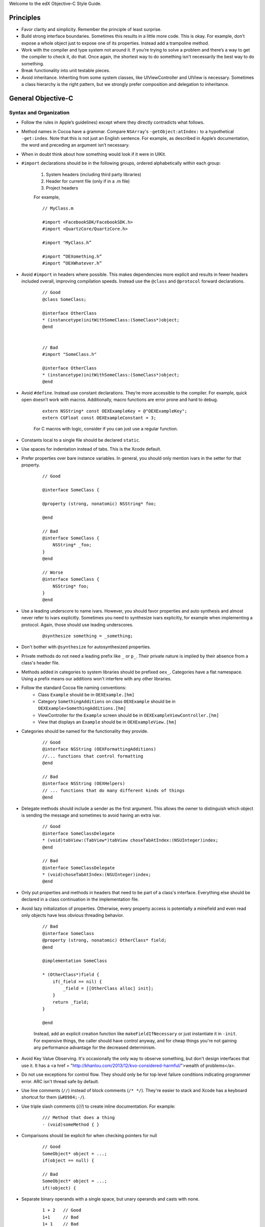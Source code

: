.. highlight::objc

Welcome to the edX Objective-C Style Guide.

Principles
==========

*  Favor clarity and simplicity. Remember the principle of least
   surprise.

*  Build strong interface boundaries. Sometimes this results in a little
   more code. This is okay. For example, don't expose a whole object
   just to expose one of its properties. Instead add a trampoline
   method.

*  Work with the compiler and type system not around it. If you’re trying to
   solve a problem and there’s a way to get the compiler to check it, do that.
   Once again, the shortest way to do something isn't necessarily the best way
   to do something.

*  Break functionality into unit testable pieces.

*  Avoid inheritance. Inheriting from some system classes, like
   UIViewController and UIView is necessary. Sometimes a class hierarchy
   is the right pattern, but we strongly prefer composition and
   delegation to inheritance.

General Objective-C
===================

Syntax and Organization
-----------------------

* Follow the rules in Apple’s guidelines) except where they directly
  contradicts what follows.

* Method names in Cocoa have a grammar. Compare ``NSArray``'s
  ``-getObject:atIndex:`` to a hypothetical ``-get:index``. Note that this is
  not just an English sentence. For example, as described in Apple’s
  documentation, the word ``and`` preceding an argument isn’t necessary.

* When in doubt think about how something would look if it were in UIKit.

* ``#import`` declarations should be in the following groups, ordered
  alphabetically within each group:

    #. System headers (including third party libraries)
    #. Header for current file (only if in a .m file)
    #. Project headers

    For example, 

    ::

        // MyClass.m

        #import <FacebookSDK/FacebookSDK.h>
        #import <QuartzCore/QuartzCore.h>

        #import "MyClass.h”

        #import “OEXomething.h”
        #import “OEXWhatever.h”

        
* Avoid ``#import`` in headers where possible. This makes dependencies more
  explicit and results in fewer headers included overall, improving compilation
  speeds. Instead use the ``@class`` and ``@protocol`` forward declarations.
    
    
    ::

        // Good
        @class SomeClass;
        
        @interface OtherClass
        * (instancetype)initWithSomeClass:(SomeClass*)object;
        @end
        
        
        // Bad
        #import "SomeClass.h"
        
        @interface OtherClass
        * (instancetype)initWithSomeClass:(SomeClass*)object;
        @end

* Avoid ``#define``. Instead use constant declarations. They’re more accessible
  to the compiler. For example, quick open doesn’t work with macros.
  Additionally, macro functions are error prone and hard to debug.
    
    ::

        extern NSString* const OEXExampleKey = @"OEXExampleKey";
        extern CGFloat const OEXExampleConstant = 3;

    For C macros with logic, consider if you can just use a regular function.

* Constants local to a single file should be declared ``static``.

* Use spaces for indentation instead of tabs. This is the Xcode default.

* Prefer properties over bare instance variables. In general, you should only
  mention ivars in the setter for that property.

    ::

        // Good

        @interface SomeClass {
        
        @property (strong, nonatomic) NSString* foo;
        
        @end
        
        // Bad
        @interface SomeClass {
            NSString* _foo;
        }
        @end
        
        // Worse
        @interface SomeClass {
            NSString* foo;
        }
        @end



* Use a leading underscore to name ivars. However, you should favor properties
  and auto synthesis and almost never refer to ivars explicitly. Sometimes you
  need to synthesize ivars explicitly, for example when implementing a
  protocol. Again, those should use leading underscores.

    ::

        @synthesize something = _something;

* Don't bother with ``@synthesize`` for autosynthesized properties.

* Private methods do not need a leading prefix like ``_`` or ``p_``. Their
  private nature is implied by their absence from a class's header file.

* Methods added in categories to system libraries should be prefixed ``oex_``.
  Categories have a flat namespace. Using a prefix means our additions won't
  interfere with any other libraries.

* Follow the standard Cocoa file naming conventions:
   *  Class ``Example`` should be in ``OEXExample.[hm]``
   *  Category ``SomethingAdditions`` on class ``OEXExample``  should be in 
      ``OEXExample+SomethingAdditions.[hm]``
   *  ViewController for the ``Example`` screen should be in ``OEXExampleViewController.[hm]``
   *  View that displays an ``Example`` should be in ``OEXExampleView.[hm]``

*  Categories should be named for the functionality they provide.
    ::
    
        // Good
        @interface NSString (OEXFormattingAdditions)
        //... functions that control formatting
        @end

        // Bad
        @interface NSString (OEXHelpers)
        // ... functions that do many different kinds of things
        @end


* Delegate methods should include a sender as the first argument. This allows
  the owner to distinguish which object is sending the message and sometimes to
  avoid having an extra ivar.

    ::

        // Good
        @interface SomeClassDelegate
        * (void)tabView:(TabView*)tabView choseTabAtIndex:(NSUInteger)index;
        @end
        
        // Bad
        @interface SomeClassDelegate
        * (void)choseTabAtIndex:(NSUInteger)index;
        @end

* Only put properties and methods in headers that need to be part of a class's
  interface. Everything else should be declared in a class continuation in the
  implementation file.

* Avoid lazy initialization of properties. Otherwise, every property access
  is potentially a minefield and even read only objects have less obvious
  threading behavior.

    ::

        // Bad
        @interface SomeClass
        @property (strong, nonatomic) OtherClass* field;
        @end

        @implementation SomeClass

        * (OtherClass*)field {
            if(_field == nil) {
                _field = [[OtherClass alloc] init];
            }
            return _field;
        }

        @end


    Instead, add an explicit creation function like ``makeFieldIfNecessary`` or just instantiate it in ``-init``. For expensive things, the caller should have control anyway, and for cheap things you're not gaining any performance advantage for the decreased determinism.

- Avoid Key Value Observing. It's occasionally the only way to observe something, but don't design interfaces that use it. It has a <a href = "http://khanlou.com/2013/12/kvo-considered-harmful/">wealth of problems</a>. 

- Do not use exceptions for control flow. They should only be for top level failure conditions indicating programmer error. ARC isn't thread safe by default.

- Use line comments (``//``) instead of block comments (``/* */``). They're easier to stack and Xcode has a keyboard shortcut for them (``&#8984;-/``).

- Use triple slash comments (`///`) to create inline documentation.  For example:

    ::

        /// Method that does a thing
        - (void)someMethod { }

- Comparisons should be explicit for when checking pointers for null
    ::

        // Good
        SomeObject* object = ...;
        if(object == null) {
        
        // Bad
        SomeObject* object = ...;
        if(!object) {

- Separate binary operands with a single space, but unary operands and casts with none.

    ::

        1 + 2   // Good
        1+1     // Bad
        1+ 1    // Bad
        -3      // Good
        - 3     // Bad


- Always use braces on control structures, even if they're optional. For example:

  ::

    // Good
    if(someCondition) {
        aSingleLine();
    }

    // Bad
    if(someCondition) aSingleLine();

- Properties should be ``nonatomic`` unless there's a very good reason otherwise. Marking a property ``atomic`` should signal that you have thought hard about the threading behavior of this property and very intentionally decided that it should work through atomic properties and not by isolating access to a queue.
     
- Declare memory semantics. All properties should be marked ``strong``, ``weak``, or ``assign``. There are defaults for different types that are usually right, but making it explicit forces you to think about whether you're creating cycles in memory.

    ::

        // Good
        @property (strong, nonatomic) SomeObject* foo;

        // Bad
        @property SomeObject* foo;

Writing Tests
=============

Unit test files are typically oriented around testing a single file. The name of a test file should be the name of that file but with the word ``Tests`` at the end. As a result, the test file for ``OEXSomeClass.m`` is ``OEXSomeClassTests.m``

- Tests should always run against test data, not a current user's. This means that after the tests are over, it should be as if they never ran.

- Network data should always be mocked. The tests should have the exact same result whether or not the an internet connection is availabe to the test runner.

- If you need to expose a method just for testing, prefix it ``t_``. This indicates that it should only be used by test code. Don't redeclare the method as public inside the test. This is fragile since changes won't be caught by the compiler.

  ::

    // Good
    // SomeClass.h
    @interface SomeClass
    @end
    
    @interface SomeClass (Testing)
    - (BOOL)t_isVisible;
    @end
    
    // SomeClass.m
    @implementation SomeClass (Testing)
    - (BOOL)t_isVisible {
        return [self isVisible];
    }
    @end

    // Bad
    // SomeClass.h
    @interface SomeClass
    @end

    // SomeClass.m
    @implementation SomeClass
    - (void)isVisible {
        ...
    }
    @end

    // SomeClassTests.m
    @interface SomeClass (Testing)
    - (void)isVisible;
    @end

